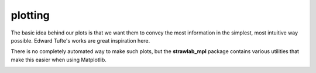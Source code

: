 plotting
========

The basic idea behind our plots is that we want them to convey the
most information in the simplest, most intuitive way possible. Edward
Tufte's works are great inspiration here.

There is no completely automated way to make such plots, but the
**strawlab_mpl** package contains various utilities that make this
easier when using Matplotlib.

.. image:: images/panel_scatter.png

